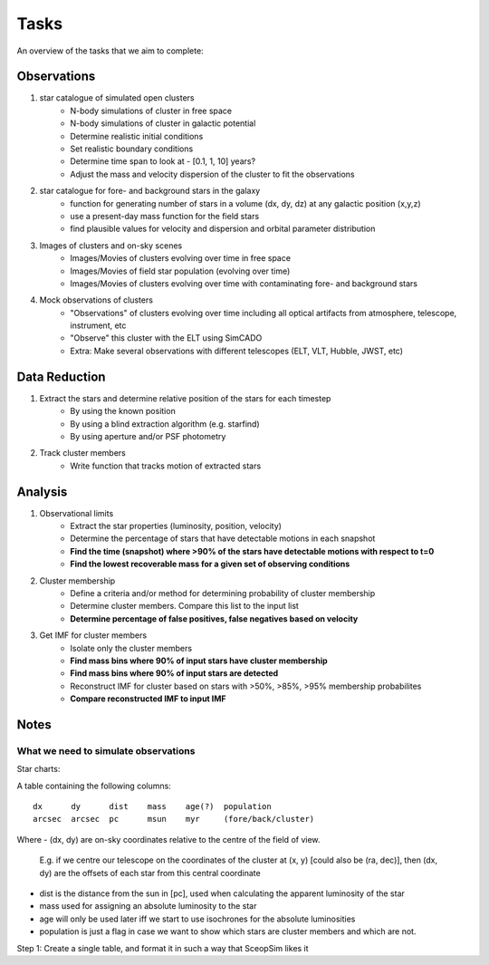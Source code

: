 Tasks
=====
An overview of the tasks that we aim to complete:

Observations
------------
1. star catalogue of simulated open clusters
    - N-body simulations of cluster in free space
    - N-body simulations of cluster in galactic potential
    - Determine realistic initial conditions
    - Set realistic boundary conditions
    - Determine time span to look at - [0.1, 1, 10] years?
    - Adjust the mass and velocity dispersion of the cluster to fit the observations

2. star catalogue for fore- and background stars in the galaxy
    - function for generating number of stars in a volume (dx, dy, dz)
      at any galactic position (x,y,z)
    - use a present-day mass function for the field stars
    - find plausible values for velocity and dispersion and orbital parameter distribution

3. Images of clusters and on-sky scenes
    - Images/Movies of clusters evolving over time in free space
    - Images/Movies of field star population (evolving over time)
    - Images/Movies of clusters evolving over time with contaminating fore- and
      background stars

4. Mock observations of clusters
    - "Observations" of clusters evolving over time including all optical
      artifacts from atmosphere, telescope, instrument, etc
    - "Observe" this cluster with the ELT using SimCADO
    - Extra: Make several observations with different telescopes (ELT, VLT, Hubble, JWST, etc)

Data Reduction
--------------
1. Extract the stars and determine relative position of the stars for each timestep
    - By using the known position
    - By using a blind extraction algorithm (e.g. starfind)
    - By using aperture and/or PSF photometry


2. Track cluster members
    - Write function that tracks motion of extracted stars

Analysis
--------
1. Observational limits
    - Extract the star properties (luminosity, position, velocity)
    - Determine the percentage of stars that have detectable motions in each snapshot
    - **Find the time (snapshot) where >90% of the stars have detectable motions with respect to t=0**
    - **Find the lowest recoverable mass for a given set of observing conditions**

2. Cluster membership
    - Define a criteria and/or method for determining probability of cluster membership
    - Determine cluster members. Compare this list to the input list
    - **Determine percentage of false positives, false negatives based on velocity**

3. Get IMF for cluster members
    - Isolate only the cluster members
    - **Find mass bins where 90% of input stars have cluster membership**
    - **Find mass bins where 90% of input stars are detected**
    - Reconstruct IMF for cluster based on stars with >50%, >85%, >95% membership probabilites
    - **Compare reconstructed IMF to input IMF**


Notes
-----

What we need to simulate observations
+++++++++++++++++++++++++++++++++++++

Star charts:

A table containing the following columns::

    dx      dy      dist    mass    age(?)  population
    arcsec  arcsec  pc      msun    myr     (fore/back/cluster)

Where
- (dx, dy) are on-sky coordinates relative to the centre of the field of view.
  E.g. if we centre our telescope on the coordinates of the cluster at (x, y) [could also be (ra, dec)],
  then (dx, dy) are the offsets of each star from this central coordinate
- dist is the distance from the sun in [pc], used when calculating the apparent luminosity of the star
- mass used for assigning an absolute luminosity to the star
- age will only be used later iff we start to use isochrones for the absolute luminosities
- population is just a flag in case we want to show which stars are cluster members and which are not.

Step 1: Create a single table, and format it in such a way that SceopSim likes it
